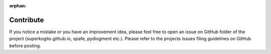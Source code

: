 :orphan:

Contribute
===========

If you notice a mistake or you have an improvement idea, please feel free to
open an issue on GitHub folder of the project (superkogito.github.io, spafe, pydiogment etc.).
Please refer to the projects issues filing guidelines on GitHub before posting.
